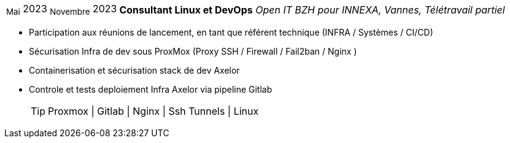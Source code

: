 [horizontal]
~Mai~ 2023 ~Novembre~ 2023:: **Consultant Linux et DevOps**
__Open IT BZH pour INNEXA, Vannes, Télétravail partiel__
****
* Participation aux réunions de lancement, en tant que référent technique (INFRA / Systèmes / CI/CD) +
* Sécurisation Infra de dev sous ProxMox (Proxy SSH / Firewall / Fail2ban / Nginx ) +
* Containerisation et sécurisation stack de dev Axelor +
* Controle et tests deploiement Infra Axelor via pipeline Gitlab 
[TIP]
Proxmox | Gitlab | Nginx | Ssh Tunnels | Linux
****